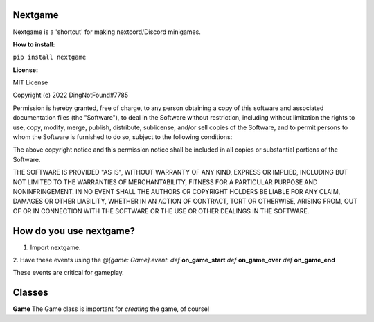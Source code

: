Nextgame
=======================================

Nextgame is a 'shortcut' for making nextcord/Discord minigames.

**How to install:**

``pip install nextgame``

**License:**

MIT License

Copyright (c) 2022 DingNotFound#7785

Permission is hereby granted, free of charge, to any person obtaining a copy
of this software and associated documentation files (the "Software"), to deal
in the Software without restriction, including without limitation the rights
to use, copy, modify, merge, publish, distribute, sublicense, and/or sell
copies of the Software, and to permit persons to whom the Software is
furnished to do so, subject to the following conditions:

The above copyright notice and this permission notice shall be included in all
copies or substantial portions of the Software.

THE SOFTWARE IS PROVIDED "AS IS", WITHOUT WARRANTY OF ANY KIND, EXPRESS OR
IMPLIED, INCLUDING BUT NOT LIMITED TO THE WARRANTIES OF MERCHANTABILITY,
FITNESS FOR A PARTICULAR PURPOSE AND NONINFRINGEMENT. IN NO EVENT SHALL THE
AUTHORS OR COPYRIGHT HOLDERS BE LIABLE FOR ANY CLAIM, DAMAGES OR OTHER
LIABILITY, WHETHER IN AN ACTION OF CONTRACT, TORT OR OTHERWISE, ARISING FROM,
OUT OF OR IN CONNECTION WITH THE SOFTWARE OR THE USE OR OTHER DEALINGS IN THE
SOFTWARE.

How do you use nextgame?
=======================================
1. Import nextgame.

2. Have these events using the *@[game: Game].event*:
*def* **on_game_start**
*def* **on_game_over**
*def* **on_game_end**

These events are critical for gameplay.

**Classes**
=======================================
**Game**
The Game class is important for *creating* the game, of course!

